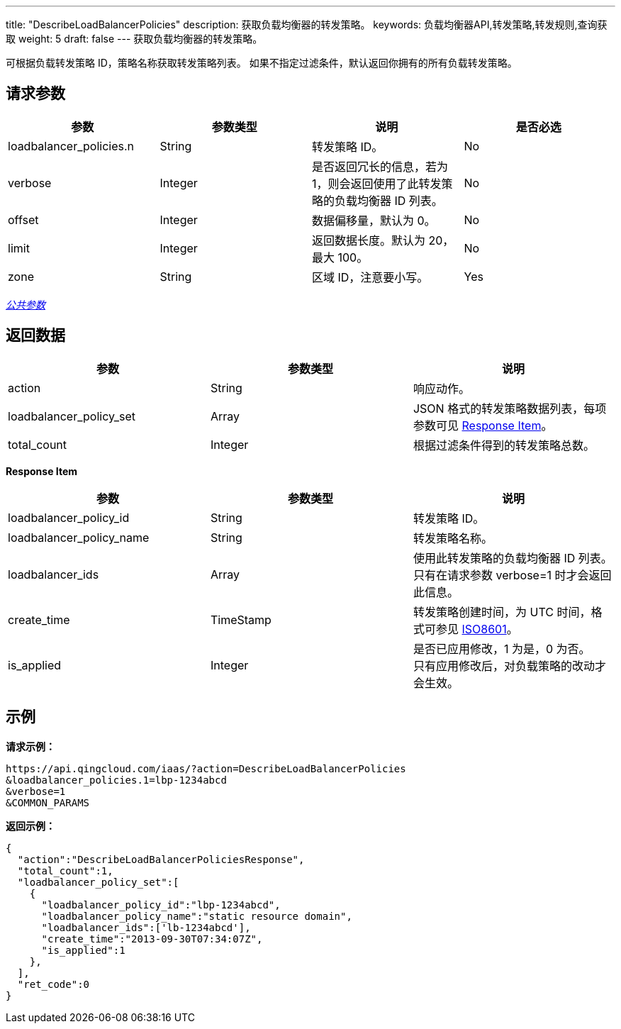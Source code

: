 ---
title: "DescribeLoadBalancerPolicies"
description: 获取负载均衡器的转发策略。
keywords: 负载均衡器API,转发策略,转发规则,查询获取
weight: 5
draft: false
---
获取负载均衡器的转发策略。

可根据负载转发策略 ID，策略名称获取转发策略列表。 如果不指定过滤条件，默认返回你拥有的所有负载转发策略。

== 请求参数

|===
| 参数 | 参数类型 | 说明 | 是否必选

| loadbalancer_policies.n
| String
| 转发策略 ID。
| No

| verbose
| Integer
| 是否返回冗长的信息，若为 1，则会返回使用了此转发策略的负载均衡器 ID 列表。
| No

| offset
| Integer
| 数据偏移量，默认为 0。
| No

| limit
| Integer
| 返回数据长度。默认为 20，最大 100。
| No

| zone
| String
| 区域 ID，注意要小写。
| Yes
|===

link:../../gei_api/parameters/[_公共参数_]

== 返回数据

|===
| 参数 | 参数类型 | 说明

| action
| String
| 响应动作。

| loadbalancer_policy_set
| Array
| JSON 格式的转发策略数据列表，每项参数可见 <<responseitem,Response Item>>。

| total_count
| Integer
| 根据过滤条件得到的转发策略总数。
|===

[[responseitem]]*Response Item*

|===
| 参数 | 参数类型 | 说明

| loadbalancer_policy_id
| String
| 转发策略 ID。

| loadbalancer_policy_name
| String
| 转发策略名称。

| loadbalancer_ids
| Array
| 使用此转发策略的负载均衡器 ID 列表。 +
只有在请求参数 verbose=1 时才会返回此信息。

| create_time
| TimeStamp
| 转发策略创建时间，为 UTC 时间，格式可参见 http://www.w3.org/TR/NOTE-datetime[ISO8601]。

| is_applied
| Integer
| 是否已应用修改，1 为是，0 为否。 +
只有应用修改后，对负载策略的改动才会生效。
|===

== 示例

*请求示例：*
[source]
----
https://api.qingcloud.com/iaas/?action=DescribeLoadBalancerPolicies
&loadbalancer_policies.1=lbp-1234abcd
&verbose=1
&COMMON_PARAMS
----

*返回示例：*
[source]
----
{
  "action":"DescribeLoadBalancerPoliciesResponse",
  "total_count":1,
  "loadbalancer_policy_set":[
    {
      "loadbalancer_policy_id":"lbp-1234abcd",
      "loadbalancer_policy_name":"static resource domain",
      "loadbalancer_ids":['lb-1234abcd'],
      "create_time":"2013-09-30T07:34:07Z",
      "is_applied":1
    },
  ],
  "ret_code":0
}
----
